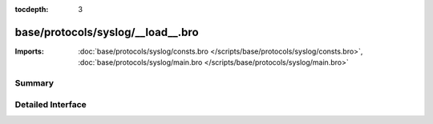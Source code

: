 :tocdepth: 3

base/protocols/syslog/__load__.bro
==================================


:Imports: :doc:`base/protocols/syslog/consts.bro </scripts/base/protocols/syslog/consts.bro>`, :doc:`base/protocols/syslog/main.bro </scripts/base/protocols/syslog/main.bro>`

Summary
~~~~~~~

Detailed Interface
~~~~~~~~~~~~~~~~~~

